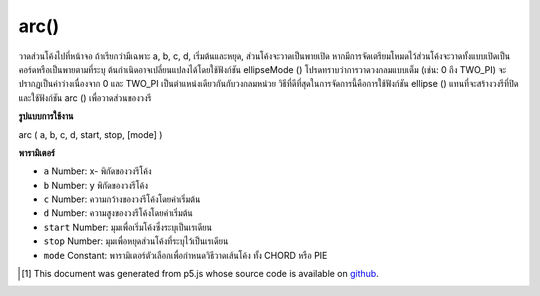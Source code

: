 .. raw:: html

	<script src="https://sketch.netpie.io/widget/p5-widget.js"></script>

arc()
=====

วาดส่วนโค้งไปที่หน้าจอ ถ้าเรียกว่ามีเฉพาะ a, b, c, d, เริ่มต้นและหยุด, ส่วนโค้งจะวาดเป็นพายเปิด หากมีการจัดเตรียมโหมดไว้ส่วนโค้งจะวาดทั้งแบบเปิดเป็นคอร์ดหรือเป็นพายตามที่ระบุ ต้นกำเนิดอาจเปลี่ยนแปลงได้โดยใช้ฟังก์ชัน ellipseMode () 
โปรดทราบว่าการวาดวงกลมแบบเต็ม (เช่น: 0 ถึง TWO_PI) จะปรากฏเป็นค่าว่างเนื่องจาก 0 และ TWO_PI เป็นตำแหน่งเดียวกันกับวงกลมหน่วย วิธีที่ดีที่สุดในการจัดการนี้คือการใช้ฟังก์ชัน ellipse () แทนที่จะสร้างวงรีที่ปิดและใช้ฟังก์ชัน arc () เพื่อวาดส่วนของวงรี

.. Draw an arc to the screen. If called with only a, b, c, d, start, and
.. stop, the arc will be drawn as an open pie. If mode is provided, the arc
.. will be drawn either open, as a chord, or as a pie as specified. The
.. origin may be changed with the ellipseMode() function.
.. 
.. Note that drawing a full circle (ex: 0 to TWO_PI) will appear blank
.. because 0 and TWO_PI are the same position on the unit circle. The
.. best way to handle this is by using the ellipse() function instead
.. to create a closed ellipse, and to use the arc() function
.. only to draw parts of an ellipse.

**รูปแบบการใช้งาน**

arc ( a, b, c, d, start, stop, [mode] )

**พารามิเตอร์**

- ``a``  Number: x- พิกัดของวงรีโค้ง

- ``b``  Number: y พิกัดของวงรีโค้ง

- ``c``  Number: ความกว้างของวงรีโค้งโดยค่าเริ่มต้น

- ``d``  Number: ความสูงของวงรีโค้งโดยค่าเริ่มต้น

- ``start``  Number: มุมเพื่อเริ่มโค้งซึ่งระบุเป็นเรเดียน

- ``stop``  Number: มุมเพื่อหยุดส่วนโค้งที่ระบุไว้เป็นเรเดียน

- ``mode``  Constant: พารามิเตอร์ตัวเลือกเพื่อกำหนดวิธีวาดเส้นโค้ง ทั้ง CHORD หรือ PIE

.. ``a``  Number: x-coordinate of the arc's ellipse
.. ``b``  Number: y-coordinate of the arc's ellipse
.. ``c``  Number: width of the arc's ellipse by default
.. ``d``  Number: height of the arc's ellipse by default
.. ``start``  Number: angle to start the arc, specified in radians
.. ``stop``  Number: angle to stop the arc, specified in radians
.. ``mode``  Constant: optional parameter to determine the way of drawing the arc. either CHORD or PIE

.. raw:: html

	<script type="text/p5" data-autoplay data-hide-sourcecode>
	arc(50, 55, 50, 50, 0, HALF_PI);
	noFill();
	arc(50, 55, 60, 60, HALF_PI, PI);
	arc(50, 55, 70, 70, PI, PI+QUARTER_PI);
	arc(50, 55, 80, 80, PI+QUARTER_PI, TWO_PI);

	</script>

	<br><br>

	<script type="text/p5" data-autoplay data-hide-sourcecode>
	
	arc(50, 50, 80, 80, 0, PI+QUARTER_PI, OPEN);

	</script>

	<br><br>

	<script type="text/p5" data-autoplay data-hide-sourcecode>
	
	arc(50, 50, 80, 80, 0, PI+QUARTER_PI, CHORD);

	</script>

	<br><br>

	<script type="text/p5" data-autoplay data-hide-sourcecode>
	
	arc(50, 50, 80, 80, 0, PI+QUARTER_PI, PIE);

	</script>

	<br><br>

..  [#f1] This document was generated from p5.js whose source code is available on `github <https://github.com/processing/p5.js>`_.
